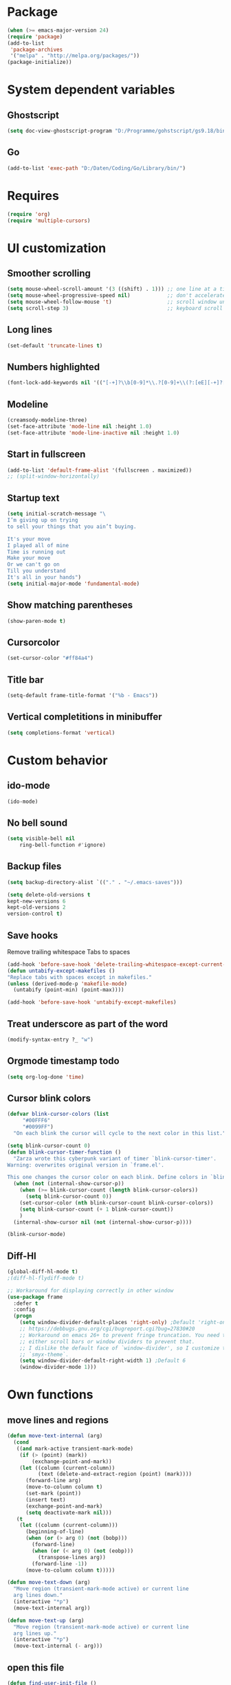 * Package
#+BEGIN_SRC emacs-lisp
    (when (>= emacs-major-version 24)
    (require 'package)
    (add-to-list
     'package-archives
     '("melpa" . "http://melpa.org/packages/"))
    (package-initialize))
#+END_SRC

* System dependent variables
** Ghostscript
  #+BEGIN_SRC emacs-lisp
    (setq doc-view-ghostscript-program "D:/Programme/gohstscript/gs9.18/bin/gswin32.exe")
  #+END_SRC
** Go
  #+BEGIN_SRC emacs-lisp
    (add-to-list 'exec-path "D:/Daten/Coding/Go/Library/bin/")
  #+END_SRC
* Requires
  #+BEGIN_SRC emacs-lisp
    (require 'org)
    (require 'multiple-cursors)
  #+END_SRC
* UI customization
** Smoother scrolling
#+BEGIN_SRC emacs-lisp
  (setq mouse-wheel-scroll-amount '(3 ((shift) . 1))) ;; one line at a time
  (setq mouse-wheel-progressive-speed nil)            ;; don't accelerate scrolling
  (setq mouse-wheel-follow-mouse 't)                  ;; scroll window under mouse
  (setq scroll-step 3)                                ;; keyboard scroll one line at a time
#+END_SRC

** Long lines
#+BEGIN_SRC emacs-lisp
  (set-default 'truncate-lines t)
#+END_SRC

** Numbers highlighted
#+BEGIN_SRC emacs-lisp
  (font-lock-add-keywords nil '(("[-+]?\\b[0-9]*\\.?[0-9]+\\(?:[eE][-+]?[0-9]+\\)?\\b" . font-lock-warning-face)))
#+END_SRC

** Modeline
#+BEGIN_SRC emacs-lisp
  (creamsody-modeline-three)
  (set-face-attribute 'mode-line nil :height 1.0)
  (set-face-attribute 'mode-line-inactive nil :height 1.0)
#+END_SRC

** Start in fullscreen
#+BEGIN_SRC emacs-lisp
  (add-to-list 'default-frame-alist '(fullscreen . maximized))
  ;; (split-window-horizontally)
#+END_SRC

** Startup text
#+BEGIN_SRC emacs-lisp
(setq initial-scratch-message "\
I’m giving up on trying
to sell your things that you ain’t buying.

It's your move
I played all of mine
Time is running out
Make your move
Or we can't go on
Till you understand
It's all in your hands")
(setq initial-major-mode 'fundamental-mode)
#+END_SRC

** Show matching parentheses
#+BEGIN_SRC emacs-lisp
  (show-paren-mode t)
#+END_SRC

** Cursorcolor
#+BEGIN_SRC emacs-lisp
  (set-cursor-color "#ff84a4")
#+END_SRC

** Title bar
#+BEGIN_SRC emacs-lisp
  (setq-default frame-title-format '("%b - Emacs"))
#+END_SRC
** Vertical completitions in minibuffer
  #+BEGIN_SRC emacs-lisp
    (setq completions-format 'vertical)
  #+END_SRC

* Custom behavior
** ido-mode
#+BEGIN_SRC emacs-lisp
(ido-mode)
#+END_SRC

** No bell sound
#+BEGIN_SRC emacs-lisp
  (setq visible-bell nil
      ring-bell-function #'ignore)
#+END_SRC

** Backup files
#+BEGIN_SRC emacs-lisp
  (setq backup-directory-alist `(("." . "~/.emacs-saves")))

  (setq delete-old-versions t
  kept-new-versions 6
  kept-old-versions 2
  version-control t)
#+END_SRC
** Save hooks
Remove trailing whitespace
Tabs to spaces
#+BEGIN_SRC emacs-lisp
  (add-hook 'before-save-hook 'delete-trailing-whitespace-except-current-line)
  (defun untabify-except-makefiles ()
  "Replace tabs with spaces except in makefiles."
  (unless (derived-mode-p 'makefile-mode)
    (untabify (point-min) (point-max))))

  (add-hook 'before-save-hook 'untabify-except-makefiles)
#+END_SRC

** Treat underscore as part of the word
#+BEGIN_SRC emacs-lisp
(modify-syntax-entry ?_ "w")
#+END_SRC

#+RESULTS:

** Orgmode timestamp todo
#+BEGIN_SRC emacs-lisp
 (setq org-log-done 'time)
#+END_SRC

** Cursor blink colors
#+BEGIN_SRC emacs-lisp
(defvar blink-cursor-colors (list
     "#00FFF6"
     "#0099FF")
  "On each blink the cursor will cycle to the next color in this list.")

(setq blink-cursor-count 0)
(defun blink-cursor-timer-function ()
  "Zarza wrote this cyberpunk variant of timer `blink-cursor-timer'.
Warning: overwrites original version in `frame.el'.

This one changes the cursor color on each blink. Define colors in `blink-cursor-colors'."
  (when (not (internal-show-cursor-p))
    (when (>= blink-cursor-count (length blink-cursor-colors))
      (setq blink-cursor-count 0))
    (set-cursor-color (nth blink-cursor-count blink-cursor-colors))
    (setq blink-cursor-count (+ 1 blink-cursor-count))
    )
  (internal-show-cursor nil (not (internal-show-cursor-p))))

(blink-cursor-mode)
#+END_SRC

** Diff-Hl
#+BEGIN_SRC emacs-lisp
(global-diff-hl-mode t)
;(diff-hl-flydiff-mode t)

;; Workaround for displaying correctly in other window
(use-package frame
  :defer t
  :config
  (progn
    (setq window-divider-default-places 'right-only) ;Default 'right-only
    ;; https://debbugs.gnu.org/cgi/bugreport.cgi?bug=27830#20
    ;; Workaround on emacs 26+ to prevent fringe truncation. You need to use
    ;; either scroll bars or window dividers to prevent that.
    ;; I dislike the default face of `window-divider', so I customize that in my
    ;; `smyx-theme`.
    (setq window-divider-default-right-width 1) ;Default 6
    (window-divider-mode 1)))
#+END_SRC

#+RESULTS:
: t

* Own functions
** move lines and regions
#+BEGIN_SRC emacs-lisp
  (defun move-text-internal (arg)
    (cond
     ((and mark-active transient-mark-mode)
      (if (> (point) (mark))
          (exchange-point-and-mark))
      (let ((column (current-column))
            (text (delete-and-extract-region (point) (mark))))
        (forward-line arg)
        (move-to-column column t)
        (set-mark (point))
        (insert text)
        (exchange-point-and-mark)
        (setq deactivate-mark nil)))
     (t
      (let ((column (current-column)))
        (beginning-of-line)
        (when (or (> arg 0) (not (bobp)))
          (forward-line)
          (when (or (< arg 0) (not (eobp)))
            (transpose-lines arg))
          (forward-line -1))
        (move-to-column column t)))))

  (defun move-text-down (arg)
    "Move region (transient-mark-mode active) or current line
    arg lines down."
    (interactive "*p")
    (move-text-internal arg))

  (defun move-text-up (arg)
    "Move region (transient-mark-mode active) or current line
    arg lines up."
    (interactive "*p")
    (move-text-internal (- arg)))
#+END_SRC

** open this file
#+BEGIN_SRC emacs-lisp
  (defun find-user-init-file ()
    "Edit the `init.org', in another window."
    (interactive)
    (find-file-other-window "~/.emacs.d/emacs-init.org"))
#+END_SRC
** Wolfram alpha mode
#+BEGIN_SRC emacs-lisp

    (setq wolfram-alpha-app-id "UX8T57-3WXAA24JHT")
#+END_SRC

** Delete whitepsace except current line
#+BEGIN_SRC emacs-lisp
(defun delete-trailing-whitespace-except-current-line ()
  (interactive)
  (let ((begin (line-beginning-position))
        (end (line-end-position)))
    (save-excursion
      (when (< (point-min) begin)
        (save-restriction
          (narrow-to-region (point-min) (1- begin))
          (delete-trailing-whitespace)))
      (when (> (point-max) end)
        (save-restriction
          (narrow-to-region (1+ end) (point-max))
          (delete-trailing-whitespace))))))
#+END_SRC
* Own Shortcuts
#+BEGIN_SRC emacs-lisp
  (global-unset-key "\C-d")
  (global-set-key (kbd "C-j") 'join-line)
  (global-set-key (kbd "C-d") 'mc/mark-next-like-this-word)

  (global-set-key (kbd "C-S-c C-S-c") 'mc/edit-lines)
  (global-set-key (kbd "C-c i") 'find-user-init-file)
  (global-set-key (kbd "C-#") 'comment-line)

  (global-set-key [M-up] 'move-text-up)
  (global-set-key [M-down] 'move-text-down)
#+END_SRC

* Mode specifics

** C/C++
   #+BEGIN_SRC emacs-lisp
     (add-hook 'c++-mode-hook (
         lambda()
            (c-set-style "awk")
            (abbrev-mode -1)
            (define-key c++-mode-map (kbd "C-d") nil)
     )t)

     (add-hook 'c-mode-hook (
         lambda()
            (c-set-style "awk")
            (abbrev-mode -1)
            (define-key c-mode-map (kbd "C-d") nil)
     )t)

   #+END_SRC
** Go
   #+BEGIN_SRC emacs-lisp
    (defun auto-complete-for-go ()
      (auto-complete-mode 1))
     (add-hook 'go-mode-hook 'auto-complete-for-go)


        (with-eval-after-load 'go-mode
     (require 'go-autocomplete))

    (add-hook 'go-mode-hook (
         lambda()
             (add-hook 'before-save-hook #'gofmt-before-save)
     )t)
   #+END_SRC
** Python
   #+BEGIN_SRC emacs-lisp
     (pyvenv-activate "~/scripts/python/")

     (add-hook 'python-mode-hook (
         lambda()
             (pyvenv-mode t)
             (elpy-mode t)
             (ido-mode t)
             (flycheck-mode t)
            ;; (aggressive-indent-mode t)
     )t)

   #+END_SRC
** Org

   #+BEGIN_SRC emacs-lisp
     (add-hook 'org-mode-hook (
         lambda()
             (abbrev-mode t)
             (auto-fill-mode t)
     )t)
     (setq org-log-done 'time)
   #+END_SRC
** DocViewMode (PDF)
#+BEGIN_SRC emacs-lisp
   (add-hook 'doc-view-mode-hook (
      lambda()
          ('auto-revert-mode)
          (setq doc-view-continuous t)) t )
#+END_SRC
